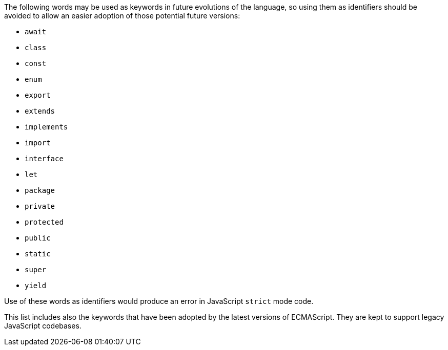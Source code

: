 The following words may be used as keywords in future evolutions of the language, so using them as identifiers should be avoided to allow an easier adoption of those potential future versions:


* ``++await++``
* ``++class++``
* ``++const++``
* ``++enum++``
* ``++export++``
* ``++extends++``
* ``++implements++``
* ``++import++``
* ``++interface++``
* ``++let++``
* ``++package++``
* ``++private++``
* ``++protected++``
* ``++public++``
* ``++static++``
* ``++super++``
* ``++yield++``

Use of these words as identifiers would produce an error in JavaScript ``++strict++`` mode code.

This list includes also the keywords that have been adopted by the latest versions of ECMAScript. They are kept to support legacy JavaScript codebases.
